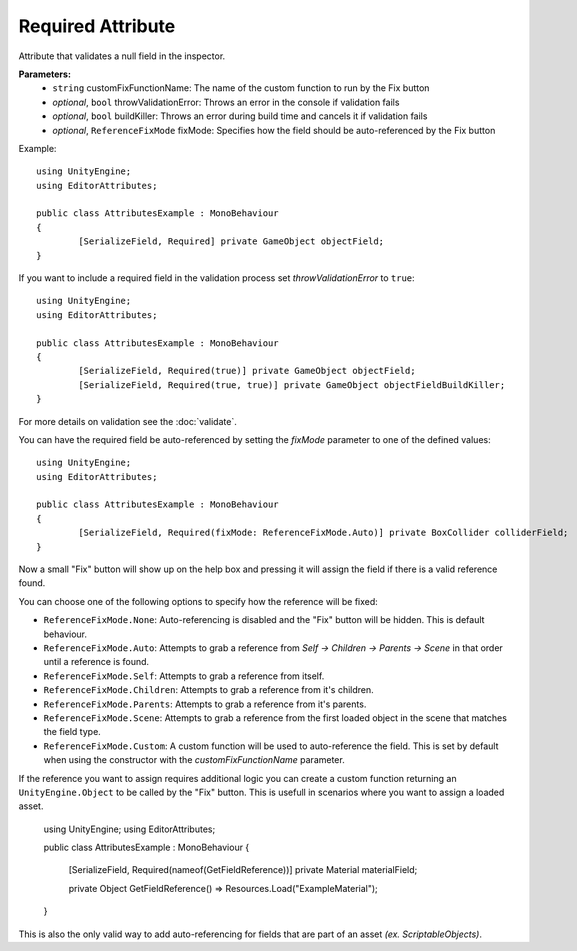 Required Attribute
==================

Attribute that validates a null field in the inspector.

**Parameters:**
	- ``string`` customFixFunctionName: The name of the custom function to run by the Fix button
	- `optional`, ``bool`` throwValidationError: Throws an error in the console if validation fails
	- `optional`, ``bool`` buildKiller: Throws an error during build time and cancels it if validation fails
	- `optional`, ``ReferenceFixMode`` fixMode: Specifies how the field should be auto-referenced by the Fix button

Example::

	using UnityEngine;
	using EditorAttributes;
	
	public class AttributesExample : MonoBehaviour
	{
		[SerializeField, Required] private GameObject objectField;
	}

.. image:: ../../Media/Required01.gif

If you want to include a required field in the validation process set *throwValidationError* to ``true``::

	using UnityEngine;
	using EditorAttributes;
	
	public class AttributesExample : MonoBehaviour
	{
		[SerializeField, Required(true)] private GameObject objectField;
		[SerializeField, Required(true, true)] private GameObject objectFieldBuildKiller;
	}

.. image:: ../../Media/Required02.png

For more details on validation see the :doc:`validate`.

You can have the required field be auto-referenced by setting the `fixMode` parameter to one of the defined values::

	using UnityEngine;
	using EditorAttributes;
	
	public class AttributesExample : MonoBehaviour
	{
		[SerializeField, Required(fixMode: ReferenceFixMode.Auto)] private BoxCollider colliderField;
	}

Now a small "Fix" button will show up on the help box and pressing it will assign the field if there is a valid reference found.

.. image:: ../../Media/Required03.gif

You can choose one of the following options to specify how the reference will be fixed:

- ``ReferenceFixMode.None``: Auto-referencing is disabled and the "Fix" button will be hidden. This is default behaviour.
- ``ReferenceFixMode.Auto``: Attempts to grab a reference from `Self -> Children -> Parents -> Scene` in that order until a reference is found.
- ``ReferenceFixMode.Self``: Attempts to grab a reference from itself.
- ``ReferenceFixMode.Children``: Attempts to grab a reference from it's children.
- ``ReferenceFixMode.Parents``: Attempts to grab a reference from it's parents.
- ``ReferenceFixMode.Scene``: Attempts to grab a reference from the first loaded object in the scene that matches the field type.
- ``ReferenceFixMode.Custom``: A custom function will be used to auto-reference the field. This is set by default when using the constructor with the `customFixFunctionName` parameter.

If the reference you want to assign requires additional logic you can create a custom function returning an ``UnityEngine.Object`` to be called by the "Fix" button.
This is usefull in scenarios where you want to assign a loaded asset.

	using UnityEngine;
	using EditorAttributes;
	
	public class AttributesExample : MonoBehaviour
	{
		[SerializeField, Required(nameof(GetFieldReference))] private Material materialField;

		private Object GetFieldReference() => Resources.Load("ExampleMaterial");
	}

.. image:: ../../Media/Required04.gif

This is also the only valid way to add auto-referencing for fields that are part of an asset `(ex. ScriptableObjects)`.
